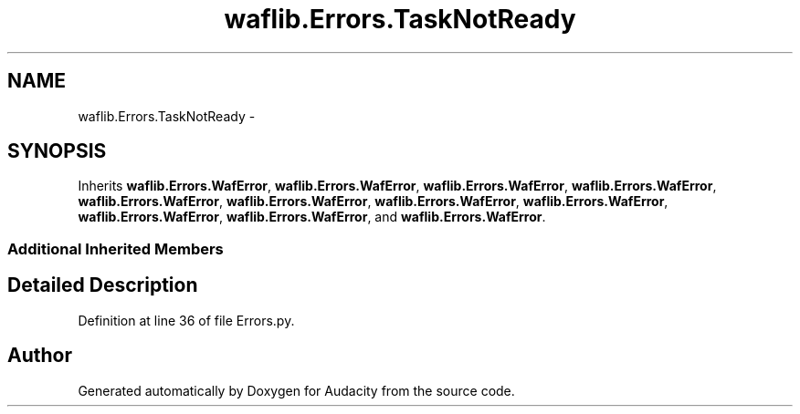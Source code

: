 .TH "waflib.Errors.TaskNotReady" 3 "Thu Apr 28 2016" "Audacity" \" -*- nroff -*-
.ad l
.nh
.SH NAME
waflib.Errors.TaskNotReady \- 
.SH SYNOPSIS
.br
.PP
.PP
Inherits \fBwaflib\&.Errors\&.WafError\fP, \fBwaflib\&.Errors\&.WafError\fP, \fBwaflib\&.Errors\&.WafError\fP, \fBwaflib\&.Errors\&.WafError\fP, \fBwaflib\&.Errors\&.WafError\fP, \fBwaflib\&.Errors\&.WafError\fP, \fBwaflib\&.Errors\&.WafError\fP, \fBwaflib\&.Errors\&.WafError\fP, \fBwaflib\&.Errors\&.WafError\fP, \fBwaflib\&.Errors\&.WafError\fP, and \fBwaflib\&.Errors\&.WafError\fP\&.
.SS "Additional Inherited Members"
.SH "Detailed Description"
.PP 
Definition at line 36 of file Errors\&.py\&.

.SH "Author"
.PP 
Generated automatically by Doxygen for Audacity from the source code\&.

